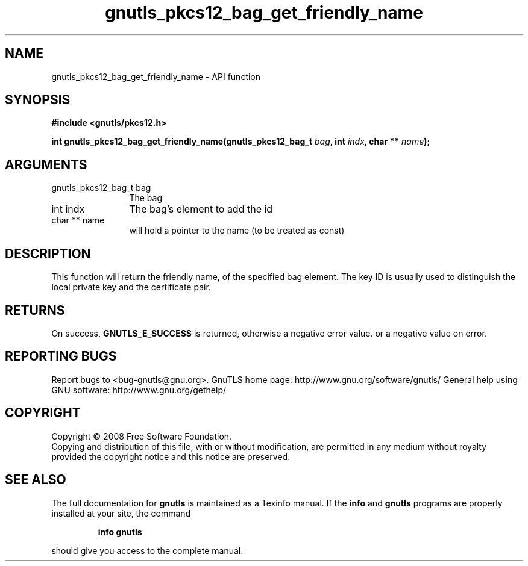 .\" DO NOT MODIFY THIS FILE!  It was generated by gdoc.
.TH "gnutls_pkcs12_bag_get_friendly_name" 3 "2.10.1" "gnutls" "gnutls"
.SH NAME
gnutls_pkcs12_bag_get_friendly_name \- API function
.SH SYNOPSIS
.B #include <gnutls/pkcs12.h>
.sp
.BI "int gnutls_pkcs12_bag_get_friendly_name(gnutls_pkcs12_bag_t " bag ", int " indx ", char ** " name ");"
.SH ARGUMENTS
.IP "gnutls_pkcs12_bag_t bag" 12
The bag
.IP "int indx" 12
The bag's element to add the id
.IP "char ** name" 12
will hold a pointer to the name (to be treated as const)
.SH "DESCRIPTION"
This function will return the friendly name, of the specified bag
element.  The key ID is usually used to distinguish the local
private key and the certificate pair.
.SH "RETURNS"
On success, \fBGNUTLS_E_SUCCESS\fP is returned, otherwise a
negative error value. or a negative value on error.
.SH "REPORTING BUGS"
Report bugs to <bug-gnutls@gnu.org>.
GnuTLS home page: http://www.gnu.org/software/gnutls/
General help using GNU software: http://www.gnu.org/gethelp/
.SH COPYRIGHT
Copyright \(co 2008 Free Software Foundation.
.br
Copying and distribution of this file, with or without modification,
are permitted in any medium without royalty provided the copyright
notice and this notice are preserved.
.SH "SEE ALSO"
The full documentation for
.B gnutls
is maintained as a Texinfo manual.  If the
.B info
and
.B gnutls
programs are properly installed at your site, the command
.IP
.B info gnutls
.PP
should give you access to the complete manual.
